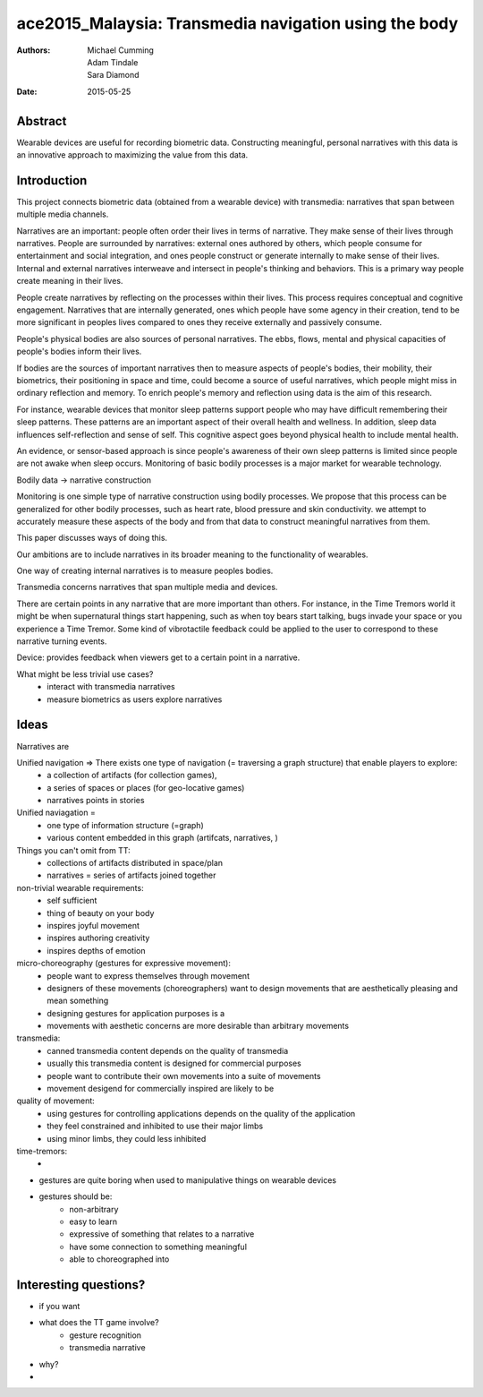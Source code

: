 ace2015_Malaysia: Transmedia navigation using the body
======================================================================

:authors: Michael Cumming, Adam Tindale, Sara Diamond
:date: 2015-05-25

Abstract
--------------------------------------------------

Wearable devices are useful for recording biometric data. Constructing meaningful, personal narratives with this data is an innovative approach to maximizing the value from this data. 

Introduction
--------------------------------------------------

This project connects biometric data (obtained from a wearable device) with transmedia: narratives that span between multiple media channels.

Narratives are an important: people often order their lives in terms of narrative. They make sense of their lives through narratives. People are surrounded by narratives: external ones authored by others, which people consume for entertainment and social integration, and ones people construct or generate internally to make sense of their lives. Internal and external narratives interweave and intersect in people's thinking and behaviors. This is a primary way people create meaning in their lives. 

People create narratives by reflecting on the processes within their lives. This process requires conceptual and cognitive engagement. Narratives that are internally generated, ones which people have some agency in their creation, tend to be more significant in peoples lives compared to ones they receive externally and passively consume. 

People's physical bodies are also sources of personal narratives. The ebbs, flows, mental and physical capacities of people's bodies inform their lives.

If bodies are the sources of important narratives then to measure aspects of people's bodies, their mobility, their biometrics, their positioning in space and time, could become a source of useful narratives, which people might miss in ordinary reflection and memory. To enrich people's memory and reflection using data is the aim of this research.

For instance, wearable devices that monitor sleep patterns support people who may have difficult remembering their sleep patterns. These patterns are an important aspect of their overall health and wellness. In addition, sleep data influences self-reflection and sense of self. This cognitive aspect goes beyond physical health to include mental health. 

An evidence, or sensor-based approach is since people's awareness of their own sleep patterns is limited since people are not awake when sleep occurs. Monitoring of basic bodily processes is a major market for wearable technology. 

Bodily data -> narrative construction

Monitoring is one simple type of narrative construction using bodily processes. We propose that this process can be generalized for other bodily processes, such as heart rate, blood pressure and skin conductivity. we attempt to accurately measure these aspects of the body and from that data to construct meaningful narratives from them.

This paper discusses ways of doing this. 

Our ambitions are to include narratives in its broader meaning to the functionality of wearables. 


One way of creating internal narratives is to measure peoples bodies.  

Transmedia concerns narratives that span multiple media and devices.  


There are certain points in any narrative that are more important than others. For instance, in the Time Tremors world it might be when supernatural things start happening, such as when toy bears start talking, bugs invade your space or you experience a Time Tremor. Some kind of vibrotactile feedback could be applied to the user to correspond to these narrative turning events. 


Device: provides feedback when viewers get to a certain point in a narrative.




What might be less trivial use cases?
	- interact with transmedia narratives
	- measure biometrics as users explore narratives

Ideas
--------------------------------------------------

Narratives are 

Unified navigation => There exists one type of navigation (= traversing a graph structure) that enable players to explore:
	- a collection of artifacts (for collection games), 
	- a series of spaces or places (for geo-locative games)
	- narratives points in stories

Unified naviagation =
	- one type of information structure (=graph)
	- various content embedded in this graph (artifcats, narratives, )

Things you can't omit from TT:
	- collections of artifacts distributed in space/plan
	- narratives = series of artifacts joined together 




non-trivial wearable requirements:
	- self sufficient
	- thing of beauty on your body
	- inspires joyful movement
	- inspires authoring creativity
	- inspires depths of emotion

micro-choreography (gestures for expressive movement):
	- people want to express themselves through movement
	- designers of these movements (choreographers) want to design movements that are aesthetically pleasing and mean something
	- designing gestures for application purposes is a 
	- movements with aesthetic concerns are more desirable than arbitrary movements

transmedia:
	- canned transmedia content depends on the quality of transmedia
	- usually this transmedia content is designed for commercial purposes
	- people want to contribute their own movements into a suite of movements
	- movement desigend for commercially inspired  are likely to be 

quality of movement:
	- using gestures for controlling applications depends on the quality of the application 
	- they feel constrained and inhibited to use their major limbs
	- using minor limbs, they could less inhibited

time-tremors:
	- 

- gestures are quite boring when used to manipulative things on wearable devices
- gestures should be:
	- non-arbitrary
	- easy to learn
	- expressive of something that relates to a narrative
	
	- have some connection to something meaningful
	- able to choreographed into 


Interesting questions?
--------------------------------------------------

- if you want 
- what does the TT game involve?
	- gesture recognition
	- transmedia narrative

- why?

- 

